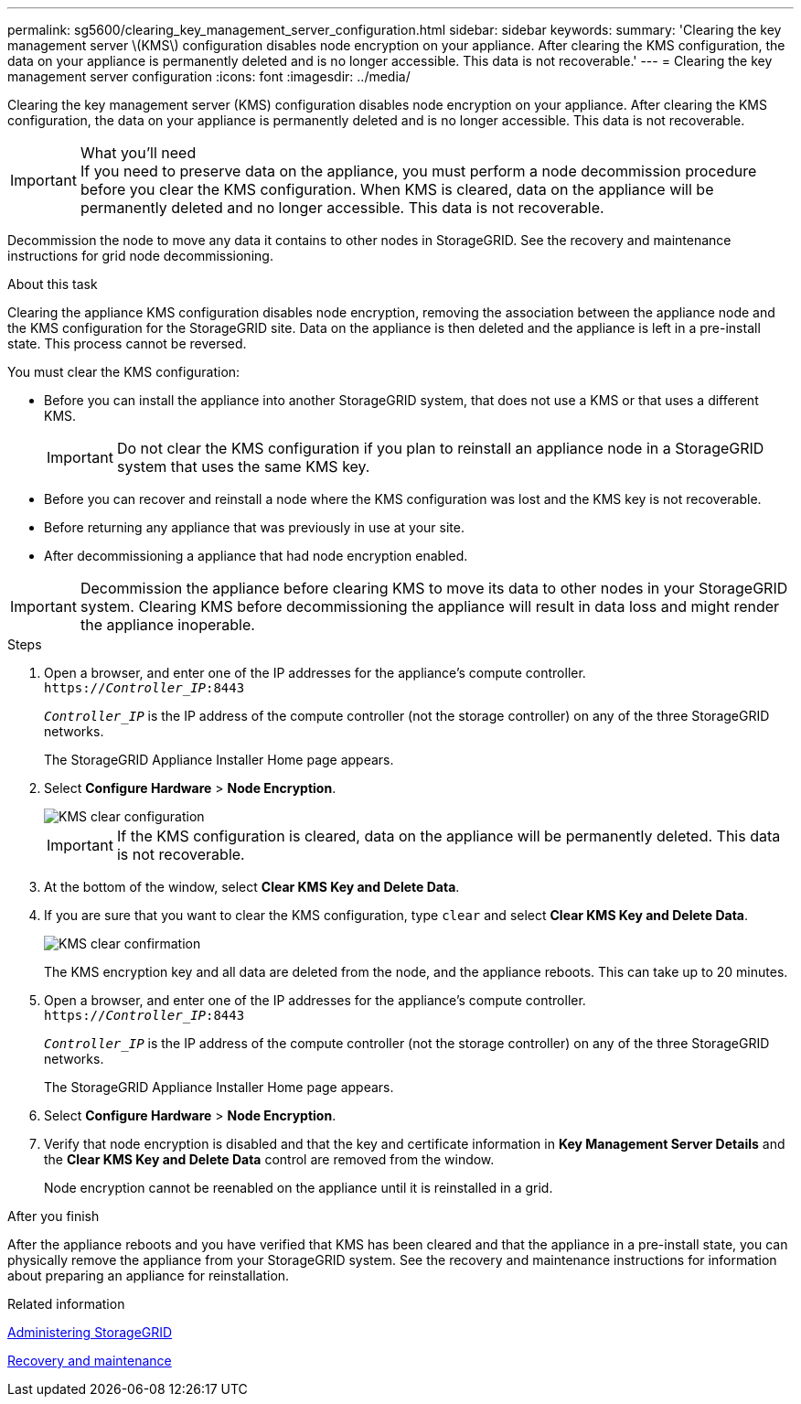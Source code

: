 ---
permalink: sg5600/clearing_key_management_server_configuration.html
sidebar: sidebar
keywords: 
summary: 'Clearing the key management server \(KMS\) configuration disables node encryption on your appliance. After clearing the KMS configuration, the data on your appliance is permanently deleted and is no longer accessible. This data is not recoverable.'
---
= Clearing the key management server configuration
:icons: font
:imagesdir: ../media/

[.lead]
Clearing the key management server (KMS) configuration disables node encryption on your appliance. After clearing the KMS configuration, the data on your appliance is permanently deleted and is no longer accessible. This data is not recoverable.

.What you'll need

IMPORTANT: If you need to preserve data on the appliance, you must perform a node decommission procedure before you clear the KMS configuration. When KMS is cleared, data on the appliance will be permanently deleted and no longer accessible. This data is not recoverable.

Decommission the node to move any data it contains to other nodes in StorageGRID. See the recovery and maintenance instructions for grid node decommissioning.

.About this task

Clearing the appliance KMS configuration disables node encryption, removing the association between the appliance node and the KMS configuration for the StorageGRID site. Data on the appliance is then deleted and the appliance is left in a pre-install state. This process cannot be reversed.

You must clear the KMS configuration:

* Before you can install the appliance into another StorageGRID system, that does not use a KMS or that uses a different KMS.
+
IMPORTANT: Do not clear the KMS configuration if you plan to reinstall an appliance node in a StorageGRID system that uses the same KMS key.

* Before you can recover and reinstall a node where the KMS configuration was lost and the KMS key is not recoverable.
* Before returning any appliance that was previously in use at your site.
* After decommissioning a appliance that had node encryption enabled.

IMPORTANT: Decommission the appliance before clearing KMS to move its data to other nodes in your StorageGRID system. Clearing KMS before decommissioning the appliance will result in data loss and might render the appliance inoperable.

.Steps

. Open a browser, and enter one of the IP addresses for the appliance's compute controller. +
`https://_Controller_IP_:8443`
+
`_Controller_IP_` is the IP address of the compute controller (not the storage controller) on any of the three StorageGRID networks.
+
The StorageGRID Appliance Installer Home page appears.

. Select *Configure Hardware* > *Node Encryption*.
+
image::../media/clear_kms.png[KMS clear configuration]
+
IMPORTANT: If the KMS configuration is cleared, data on the appliance will be permanently deleted. This data is not recoverable.

. At the bottom of the window, select *Clear KMS Key and Delete Data*.
. If you are sure that you want to clear the KMS configuration, type `clear` and select *Clear KMS Key and Delete Data*.
+
image::../media/fde_disable_confirmation.png[KMS clear confirmation]
+
The KMS encryption key and all data are deleted from the node, and the appliance reboots. This can take up to 20 minutes.

. Open a browser, and enter one of the IP addresses for the appliance's compute controller. +
`https://_Controller_IP_:8443`
+
`_Controller_IP_` is the IP address of the compute controller (not the storage controller) on any of the three StorageGRID networks.
+
The StorageGRID Appliance Installer Home page appears.

. Select *Configure Hardware* > *Node Encryption*.
. Verify that node encryption is disabled and that the key and certificate information in *Key Management Server Details* and the *Clear KMS Key and Delete Data* control are removed from the window.
+
Node encryption cannot be reenabled on the appliance until it is reinstalled in a grid.

.After you finish

After the appliance reboots and you have verified that KMS has been cleared and that the appliance in a pre-install state, you can physically remove the appliance from your StorageGRID system. See the recovery and maintenance instructions for information about preparing an appliance for reinstallation.

.Related information

http://docs.netapp.com/sgws-115/topic/com.netapp.doc.sg-admin/home.html[Administering StorageGRID]

http://docs.netapp.com/sgws-115/topic/com.netapp.doc.sg-maint/home.html[Recovery and maintenance]
